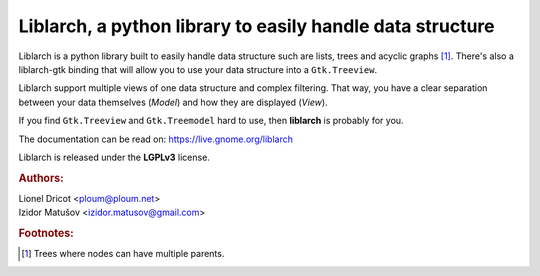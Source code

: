 ..


===============================================================================
Liblarch, a python library to easily handle data structure
===============================================================================


Liblarch is a python library built to easily handle data structure such are
lists, trees and acyclic graphs [#]_.
There's also a liblarch-gtk binding that will allow you to use your data
structure into a ``Gtk.Treeview``.

Liblarch support multiple views of one data structure and complex filtering.
That way, you have a clear separation between your data themselves (*Model*)
and how they are displayed (*View*).

If you find ``Gtk.Treeview`` and ``Gtk.Treemodel`` hard to use, then
**liblarch** is probably for you.

The documentation can be read on: https://live.gnome.org/liblarch


Liblarch is released under the **LGPLv3** license.

.. rubric:: Authors:

| Lionel Dricot <ploum@ploum.net>
| Izidor Matušov <izidor.matusov@gmail.com>


.. rubric:: Footnotes:

.. [#] Trees where nodes can have multiple parents.

